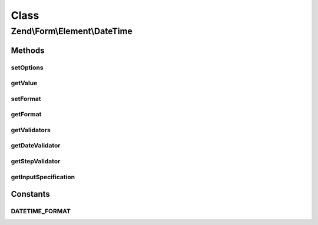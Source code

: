 .. Form/Element/DateTime.php generated using docpx on 01/30/13 03:02pm


Class
*****

Zend\\Form\\Element\\DateTime
=============================

Methods
-------

setOptions
++++++++++

.. function:: setOptions()


    Accepted options for DateTime:
    - format: A \DateTime compatible string

    :param array|\Traversable: 

    :rtype: DateTime 



getValue
++++++++

.. function:: getValue()


    Retrieve the element value
    
    If the value is a DateTime object, and $returnFormattedValue is true
    (the default), we return the string
    representation using the currently registered format.
    
    If $returnFormattedValue is false, the original value will be
    returned, regardless of type.

    :param bool: 

    :rtype: mixed 



setFormat
+++++++++

.. function:: setFormat()


    Set value for format

    :param string: 

    :rtype: DateTime 



getFormat
+++++++++

.. function:: getFormat()


    Retrieve the DateTime format to use for the value

    :rtype: string 



getValidators
+++++++++++++

.. function:: getValidators()


    Get validators

    :rtype: array 



getDateValidator
++++++++++++++++

.. function:: getDateValidator()


    Retrieves a Date Validator configured for a DateTime Input type

    :rtype: DateTime 



getStepValidator
++++++++++++++++

.. function:: getStepValidator()


    Retrieves a DateStep Validator configured for a DateTime Input type

    :rtype: DateTime 



getInputSpecification
+++++++++++++++++++++

.. function:: getInputSpecification()


    Provide default input rules for this element
    
    Attaches default validators for the datetime input.

    :rtype: array 





Constants
---------

DATETIME_FORMAT
+++++++++++++++

